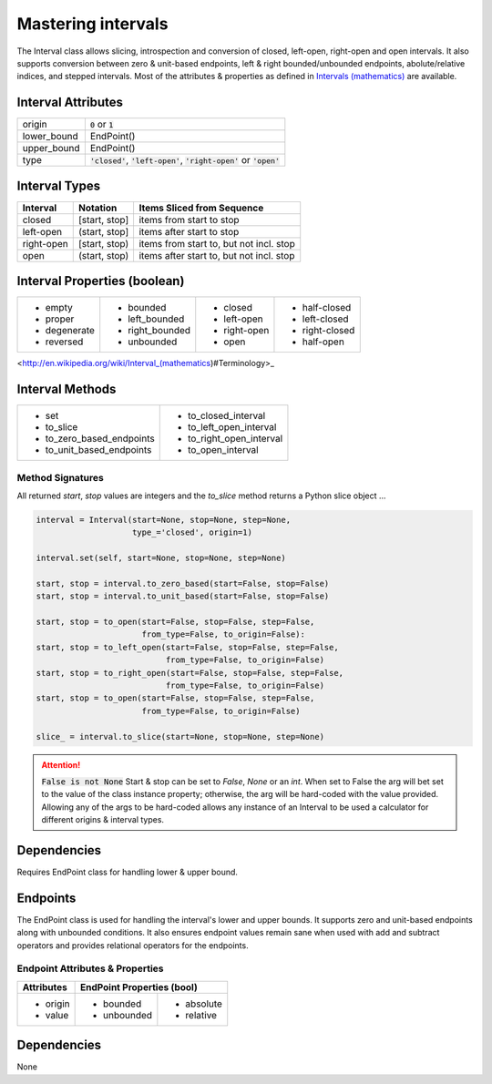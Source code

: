 Mastering intervals
===================

The Interval class allows slicing, introspection and conversion of closed,
left-open, right-open and open intervals. It also supports conversion between
zero & unit-based endpoints, left & right bounded/unbounded endpoints,
abolute/relative indices, and stepped intervals. Most of the attributes &
properties as defined in `Intervals (mathematics)
<http://en.wikipedia.org/wiki/Interval_(mathematics))#Terminology>`_ are
available.



Interval Attributes
-------------------

===========  ===========================
origin       :code:`0` or :code:`1`
lower_bound  EndPoint()
upper_bound  EndPoint()
type         :code:`'closed'`, :code:`'left-open'`, :code:`'right-open'` or :code:`'open'`
===========  ===========================


Interval Types
--------------

==========  =============  ========================================
 Interval    Notation       Items Sliced from Sequence
==========  =============  ========================================
closed      [start, stop]  items from start to stop
left-open   (start, stop]  items after start to stop
right-open  [start, stop)  items from start to, but not incl. stop
open        (start, stop)  items after start to, but not incl. stop
==========  =============  ========================================


Interval Properties (boolean)
-----------------------------

+--------------+-----------------+--------------+----------------+
| * empty      | * bounded       | * closed     | * half-closed  |
| * proper     | * left_bounded  | * left-open  | * left-closed  |
| * degenerate | * right_bounded | * right-open | * right-closed |
| * reversed   | * unbounded     | * open       | * half-open    |
+--------------+-----------------+--------------+----------------+

<http://en.wikipedia.org/wiki/Interval_(mathematics)#Terminology>_

Interval Methods
----------------

+-----------------------------+----------------------------+
| * set                       | * to_closed_interval       |
| * to_slice                  | * to_left_open_interval    |
| * to_zero_based_endpoints   | * to_right_open_interval   |
| * to_unit_based_endpoints   | * to_open_interval         |
+-----------------------------+----------------------------+

Method Signatures
^^^^^^^^^^^^^^^^^
All returned `start`, `stop` values are integers and the `to_slice` method
returns a Python slice object ...

.. code-block:: python

    interval = Interval(start=None, stop=None, step=None,
                        type_='closed', origin=1)

    interval.set(self, start=None, stop=None, step=None)

    start, stop = interval.to_zero_based(start=False, stop=False)
    start, stop = interval.to_unit_based(start=False, stop=False)

    start, stop = to_open(start=False, stop=False, step=False,
                          from_type=False, to_origin=False):
    start, stop = to_left_open(start=False, stop=False, step=False,
                               from_type=False, to_origin=False)
    start, stop = to_right_open(start=False, stop=False, step=False,
                               from_type=False, to_origin=False)
    start, stop = to_open(start=False, stop=False, step=False,
                          from_type=False, to_origin=False)

    slice_ = interval.to_slice(start=None, stop=None, step=None)

.. Attention:: :code:`False is not None`
  Start & stop can be set to `False`, `None` or an `int`.  When set to False
  the arg will bet set to the value of the class instance property; otherwise,
  the arg will be hard-coded with the value provided.  Allowing any of the args
  to be hard-coded allows any instance of an Interval to be used a calculator
  for different origins & interval types.


Dependencies
------------

Requires EndPoint class for handling lower & upper bound.


Endpoints
---------

The EndPoint class is used for handling the interval's lower and upper bounds.
It supports zero and unit-based endpoints along with unbounded conditions.
It also ensures endpoint values remain sane when used with add and subtract
operators and provides relational operators for the endpoints.

Endpoint Attributes & Properties
^^^^^^^^^^^^^^^^^^^^^^^^^^^^^^^^

+------------+----------------------------+
| Attributes | EndPoint Properties (bool) |
+============+=============+==============+
| * origin   | * bounded   | * absolute   |
| * value    | * unbounded | * relative   |
+------------+-------------+--------------+

Dependencies
------------
None
